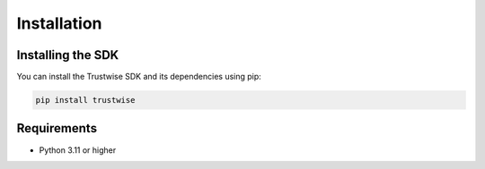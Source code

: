Installation
============

Installing the SDK
------------------

You can install the Trustwise SDK and its dependencies using pip:

.. code-block:: bash

    pip install trustwise

Requirements
------------

- Python 3.11 or higher